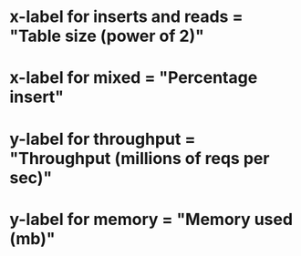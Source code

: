 * x-label for inserts and reads = "Table size (power of 2)"
* x-label for mixed = "Percentage insert"
* y-label for throughput = "Throughput (millions of reqs per sec)"
* y-label for memory = "Memory used (mb)"
